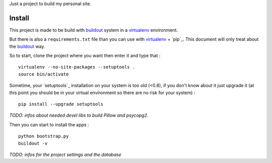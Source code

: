.. _Foundation: http://foundation.zurb.com/old-docs/f3/
.. _modular-scale: https://github.com/scottkellum/modular-scale
.. _Compass: http://compass-style.org/
.. _Django: http://www.djangoproject.com/
.. _rvm: http://rvm.io/
.. _yui-compressor: http://developer.yahoo.com/yui/compressor/
.. _django-debug-toolbar: http://github.com/django-debug-toolbar/django-debug-toolbar/
.. _django-admin-tools: http://pypi.python.org/pypi/django-admin-tools/
.. _django-assets: https://github.com/miracle2k/django-assets
.. _buildout: http://www.buildout.org/
.. _virtualenv: http://www.virtualenv.org/

Just a project to build my personal site.

Install
=======

This project is made to be build with `buildout`_ system in a `virtualenv`_ environment. 

But there is also a ``requirements.txt`` file than you can use with `virtualenv`_ + `pip`_. This document will only treat about the `buildout`_ way.

So to start, clone the project where you want then enter it and type that : ::

    virtualenv --no-site-packages --setuptools .
    source bin/activate

Sometime, your `setuptools`_ installation on your system is too old (<0.8), if you don't know about it just upgrade it (at this point you should be in your virtual environment so there are no risk for your system) : ::

    pip install --upgrade setuptools

*TODO: infos about needed devel libs to build Pillow and psycopg2.*

Then you can start to install the apps : ::

    python bootstrap.py
    buildout -v

*TODO: infos for the project settings and the database*